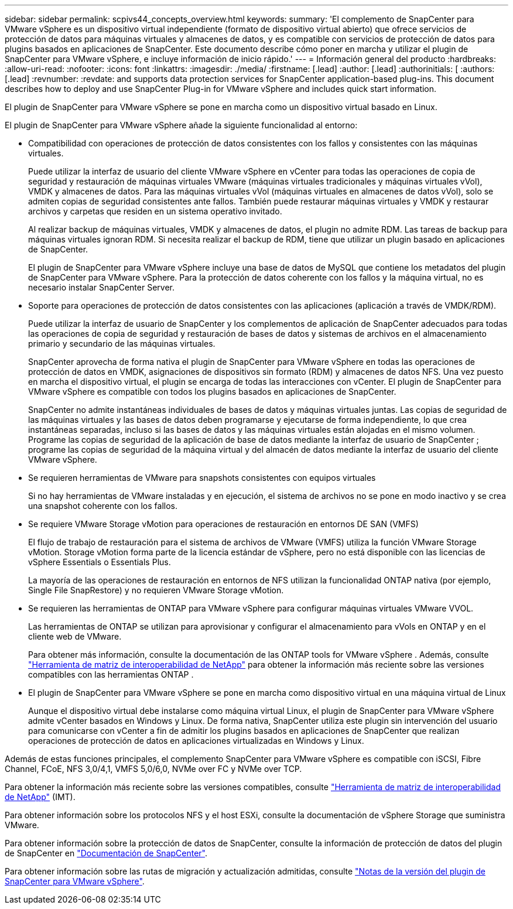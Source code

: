 ---
sidebar: sidebar 
permalink: scpivs44_concepts_overview.html 
keywords:  
summary: 'El complemento de SnapCenter para VMware vSphere es un dispositivo virtual independiente (formato de dispositivo virtual abierto) que ofrece servicios de protección de datos para máquinas virtuales y almacenes de datos, y es compatible con servicios de protección de datos para plugins basados en aplicaciones de SnapCenter. Este documento describe cómo poner en marcha y utilizar el plugin de SnapCenter para VMware vSphere, e incluye información de inicio rápido.' 
---
= Información general del producto
:hardbreaks:
:allow-uri-read: 
:nofooter: 
:icons: font
:linkattrs: 
:imagesdir: ./media/
:firstname: [.lead]
:author: [.lead]
:authorinitials: [
:authors: [.lead]
:revnumber: 
:revdate: and supports data protection services for SnapCenter application-based plug-ins. This document describes how to deploy and use SnapCenter Plug-in for VMware vSphere and includes quick start information.


El plugin de SnapCenter para VMware vSphere se pone en marcha como un dispositivo virtual basado en Linux.

El plugin de SnapCenter para VMware vSphere añade la siguiente funcionalidad al entorno:

* Compatibilidad con operaciones de protección de datos consistentes con los fallos y consistentes con las máquinas virtuales.
+
Puede utilizar la interfaz de usuario del cliente VMware vSphere en vCenter para todas las operaciones de copia de seguridad y restauración de máquinas virtuales VMware (máquinas virtuales tradicionales y máquinas virtuales vVol), VMDK y almacenes de datos.  Para las máquinas virtuales vVol (máquinas virtuales en almacenes de datos vVol), solo se admiten copias de seguridad consistentes ante fallos.  También puede restaurar máquinas virtuales y VMDK y restaurar archivos y carpetas que residen en un sistema operativo invitado.

+
Al realizar backup de máquinas virtuales, VMDK y almacenes de datos, el plugin no admite RDM. Las tareas de backup para máquinas virtuales ignoran RDM. Si necesita realizar el backup de RDM, tiene que utilizar un plugin basado en aplicaciones de SnapCenter.

+
El plugin de SnapCenter para VMware vSphere incluye una base de datos de MySQL que contiene los metadatos del plugin de SnapCenter para VMware vSphere. Para la protección de datos coherente con los fallos y la máquina virtual, no es necesario instalar SnapCenter Server.

* Soporte para operaciones de protección de datos consistentes con las aplicaciones (aplicación a través de VMDK/RDM).
+
Puede utilizar la interfaz de usuario de SnapCenter y los complementos de aplicación de SnapCenter adecuados para todas las operaciones de copia de seguridad y restauración de bases de datos y sistemas de archivos en el almacenamiento primario y secundario de las máquinas virtuales.

+
SnapCenter aprovecha de forma nativa el plugin de SnapCenter para VMware vSphere en todas las operaciones de protección de datos en VMDK, asignaciones de dispositivos sin formato (RDM) y almacenes de datos NFS. Una vez puesto en marcha el dispositivo virtual, el plugin se encarga de todas las interacciones con vCenter. El plugin de SnapCenter para VMware vSphere es compatible con todos los plugins basados en aplicaciones de SnapCenter.

+
SnapCenter no admite instantáneas individuales de bases de datos y máquinas virtuales juntas.  Las copias de seguridad de las máquinas virtuales y las bases de datos deben programarse y ejecutarse de forma independiente, lo que crea instantáneas separadas, incluso si las bases de datos y las máquinas virtuales están alojadas en el mismo volumen.  Programe las copias de seguridad de la aplicación de base de datos mediante la interfaz de usuario de SnapCenter ; programe las copias de seguridad de la máquina virtual y del almacén de datos mediante la interfaz de usuario del cliente VMware vSphere.

* Se requieren herramientas de VMware para snapshots consistentes con equipos virtuales
+
Si no hay herramientas de VMware instaladas y en ejecución, el sistema de archivos no se pone en modo inactivo y se crea una snapshot coherente con los fallos.

* Se requiere VMware Storage vMotion para operaciones de restauración en entornos DE SAN (VMFS)
+
El flujo de trabajo de restauración para el sistema de archivos de VMware (VMFS) utiliza la función VMware Storage vMotion. Storage vMotion forma parte de la licencia estándar de vSphere, pero no está disponible con las licencias de vSphere Essentials o Essentials Plus.

+
La mayoría de las operaciones de restauración en entornos de NFS utilizan la funcionalidad ONTAP nativa (por ejemplo, Single File SnapRestore) y no requieren VMware Storage vMotion.

* Se requieren las herramientas de ONTAP para VMware vSphere para configurar máquinas virtuales VMware VVOL.
+
Las herramientas de ONTAP se utilizan para aprovisionar y configurar el almacenamiento para vVols en ONTAP y en el cliente web de VMware.

+
Para obtener más información, consulte la documentación de las ONTAP tools for VMware vSphere . Además, consulte https://imt.netapp.com/imt/imt.jsp?components=180121;&solution=1517&isHWU&src=IMT["Herramienta de matriz de interoperabilidad de NetApp"^] para obtener la información más reciente sobre las versiones compatibles con las herramientas ONTAP .

* El plugin de SnapCenter para VMware vSphere se pone en marcha como dispositivo virtual en una máquina virtual de Linux
+
Aunque el dispositivo virtual debe instalarse como máquina virtual Linux, el plugin de SnapCenter para VMware vSphere admite vCenter basados en Windows y Linux. De forma nativa, SnapCenter utiliza este plugin sin intervención del usuario para comunicarse con vCenter a fin de admitir los plugins basados en aplicaciones de SnapCenter que realizan operaciones de protección de datos en aplicaciones virtualizadas en Windows y Linux.



Además de estas funciones principales, el complemento SnapCenter para VMware vSphere es compatible con iSCSI, Fibre Channel, FCoE, NFS 3,0/4,1, VMFS 5,0/6,0, NVMe over FC y NVMe over TCP.

Para obtener la información más reciente sobre las versiones compatibles, consulte https://imt.netapp.com/imt/imt.jsp?components=180121;&solution=1517&isHWU&src=IMT["Herramienta de matriz de interoperabilidad de NetApp"^] (IMT).

Para obtener información sobre los protocolos NFS y el host ESXi, consulte la documentación de vSphere Storage que suministra VMware.

Para obtener información sobre la protección de datos de SnapCenter, consulte la información de protección de datos del plugin de SnapCenter en http://docs.netapp.com/us-en/snapcenter/index.html["Documentación de SnapCenter"^].

Para obtener información sobre las rutas de migración y actualización admitidas, consulte link:scpivs44_release_notes.html["Notas de la versión del plugin de SnapCenter para VMware vSphere"^].
